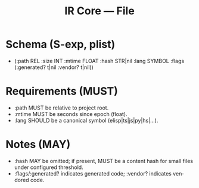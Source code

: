 #+title: IR Core — File
#+language: en
:PROPERTIES:
:ID: v1-11-files
:STATUS: Normative
:VERSION: 1.0
:UPDATED: 2025-10-14
:SUMMARY: File schema (sexp) and semantics.
:END:

* Schema (S-exp, plist)
- (:path REL :size INT :mtime FLOAT :hash STR|nil :lang SYMBOL
   :flags (:generated? t|nil :vendor? t|nil))

* Requirements (MUST)
- :path MUST be relative to project root.
- :mtime MUST be seconds since epoch (float).
- :lang SHOULD be a canonical symbol (elisp|ts|js|py|hs|...).

* Notes (MAY)
- :hash MAY be omitted; if present, MUST be a content hash for small files under configured threshold.
- :flags/:generated? indicates generated code; :vendor? indicates vendored code.
